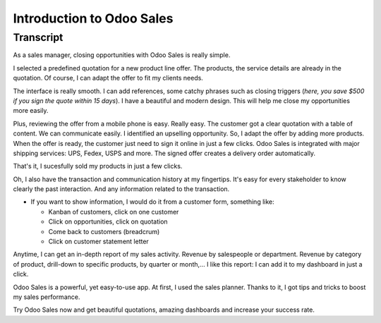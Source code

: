 ==========================
Introduction to Odoo Sales
==========================

.. youtube:: PWKez0gn6Ts
    :align: right
    :width: 700
    :height: 394

Transcript
==========

As a sales manager, closing opportunities with Odoo Sales is 
really simple.

I selected a predefined quotation for a new product line offer. 
The products, the service details are already in the quotation. 
Of course, I can adapt the offer to fit my clients needs. 

The interface is really smooth. I can add references, some 
catchy phrases such as closing triggers (*here, you save $500 
if you sign the quote within 15 days*). I have a beautiful and 
modern design. This will help me close my opportunities more 
easily. 

Plus, reviewing the offer from a mobile phone is easy. 
Really easy. The customer got a clear quotation with a 
table of content. We can communicate easily. I identified an 
upselling opportunity. So, I adapt the offer by adding more 
products. When the offer is ready, the customer just need to sign 
it online in just a few clicks. 
Odoo Sales is integrated with major shipping services: UPS, Fedex, 
USPS and more. The signed offer creates a delivery order automatically.

That's it, I sucesfully sold my products in just a few clicks.

Oh, I also have the transaction and communication history 
at my fingertips. It's easy for every stakeholder to know 
clearly the past interaction. And any information related 
to the transaction.

-   If you want to show information, I would do it from a customer 
    form, something like:
        
    - Kanban of customers, click on one customer
        
    - Click on opportunities, click on quotation
        
    - Come back to customers (breadcrum)
     
    - Click on customer statement letter

Anytime, I can get an in-depth report of my sales activity. 
Revenue by salespeople or department. Revenue by category of 
product, drill-down to specific products, by quarter or month,... 
I like this report: I can add it to my dashboard in just a click. 

Odoo Sales is a powerful, yet easy-to-use app. At first, I used 
the sales planner. Thanks to it, I got tips and tricks to boost 
my sales performance. 

Try Odoo Sales now and get beautiful quotations, amazing dashboards 
and increase your success rate.
